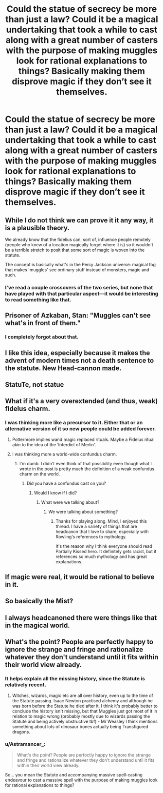 #+TITLE: Could the statue of secrecy be more than just a law? Could it be a magical undertaking that took a while to cast along with a great number of casters with the purpose of making muggles look for *rational* explanations to things? Basically making them disprove magic if they don’t see it themselves.

* Could the statue of secrecy be more than just a law? Could it be a magical undertaking that took a while to cast along with a great number of casters with the purpose of making muggles look for *rational* explanations to things? Basically making them disprove magic if they don’t see it themselves.
:PROPERTIES:
:Author: Garanar
:Score: 31
:DateUnix: 1564893512.0
:DateShort: 2019-Aug-04
:FlairText: Discussion
:END:

** While I do not think we can prove it it any way, it is a plausible theory.

We already know that the fidelius can, sort of, influence people remotely (people who knew of a location magically forget where it is) so it wouldn't be a terrible stretch to posit that some sort of magic is woven into the statute.

The concept is basically what's in the Percy Jackson universe: magical fog that makes 'muggles' see ordinary stuff instead of monsters, magic and such.
:PROPERTIES:
:Author: Nagiarutai
:Score: 22
:DateUnix: 1564896000.0
:DateShort: 2019-Aug-04
:END:

*** I've read a couple crossovers of the two series, but none that have played with that particular aspect---it would be interesting to read something like that.
:PROPERTIES:
:Author: SirGlaurung
:Score: 1
:DateUnix: 1564947345.0
:DateShort: 2019-Aug-05
:END:


** Prisoner of Azkaban, Stan: "Muggles can't see what's in front of them."
:PROPERTIES:
:Author: JaimeJabs
:Score: 20
:DateUnix: 1564914934.0
:DateShort: 2019-Aug-04
:END:

*** I completely forgot about that.
:PROPERTIES:
:Author: Garanar
:Score: 5
:DateUnix: 1564914995.0
:DateShort: 2019-Aug-04
:END:


** I like this idea, especially because it makes the advent of modern times not a death sentence to the statute. New Head-cannon made.
:PROPERTIES:
:Author: betnet12
:Score: 21
:DateUnix: 1564904983.0
:DateShort: 2019-Aug-04
:END:


** StatuTe, not statue
:PROPERTIES:
:Author: will1707
:Score: 4
:DateUnix: 1564929666.0
:DateShort: 2019-Aug-04
:END:


** What if it's a very overextended (and thus, weak) fidelus charm.
:PROPERTIES:
:Author: Teknowlogist
:Score: 5
:DateUnix: 1564942868.0
:DateShort: 2019-Aug-04
:END:

*** I was thinking more like a precursor to it. Either that or an alternative version of it so new people could be added forever.
:PROPERTIES:
:Author: Garanar
:Score: 2
:DateUnix: 1564942931.0
:DateShort: 2019-Aug-04
:END:

**** Pottermore implies wand magic replaced rituals. Maybe a Fidelus ritual akin to the idea of the ‘Interdict of Merlin'.
:PROPERTIES:
:Author: Teknowlogist
:Score: 3
:DateUnix: 1564943521.0
:DateShort: 2019-Aug-04
:END:


**** I was thinking more a world-wide confundus charm.
:PROPERTIES:
:Score: 1
:DateUnix: 1564983818.0
:DateShort: 2019-Aug-05
:END:

***** I'm dumb. I didn't even think of that possibility even though what I wrote in the post is pretty much the definition of a weak confundus charm on the world.
:PROPERTIES:
:Author: Garanar
:Score: 1
:DateUnix: 1565008708.0
:DateShort: 2019-Aug-05
:END:

****** Did you have a confundus cast on you?
:PROPERTIES:
:Score: 1
:DateUnix: 1565009012.0
:DateShort: 2019-Aug-05
:END:

******* Would I know if I did?
:PROPERTIES:
:Author: Garanar
:Score: 3
:DateUnix: 1565009123.0
:DateShort: 2019-Aug-05
:END:

******** What were we talking about?
:PROPERTIES:
:Score: 1
:DateUnix: 1565011310.0
:DateShort: 2019-Aug-05
:END:

********* We were talking about something?
:PROPERTIES:
:Author: Garanar
:Score: 2
:DateUnix: 1565011326.0
:DateShort: 2019-Aug-05
:END:

********** Thanks for playing along. Mind, I enjoyed this thread. I have a variety of things that are headcanon that I love to share, especially with Rowling's references to mythology.

It's the reason why I think everyone should read Partially Kissed hero. It definitely gets racist, but it references so much mythology and has great explanations.
:PROPERTIES:
:Score: 1
:DateUnix: 1565011978.0
:DateShort: 2019-Aug-05
:END:


** If magic were real, it would be rational to believe in it.
:PROPERTIES:
:Author: BernotAndJakob
:Score: 3
:DateUnix: 1564920207.0
:DateShort: 2019-Aug-04
:END:


** So basically the Mist?
:PROPERTIES:
:Author: Rosejj
:Score: 2
:DateUnix: 1564921635.0
:DateShort: 2019-Aug-04
:END:


** I always headcanoned there were things like that in the magical world.
:PROPERTIES:
:Author: 360Saturn
:Score: 1
:DateUnix: 1564933959.0
:DateShort: 2019-Aug-04
:END:


** What's the point? People are perfectly happy to ignore the strange and fringe and rationalize whatever they don't understand until it fits within their world view already.
:PROPERTIES:
:Author: Chlis
:Score: -5
:DateUnix: 1564916546.0
:DateShort: 2019-Aug-04
:END:

*** It helps explain all the missing history, since the Statute is relatively recent.
:PROPERTIES:
:Author: gfe98
:Score: 3
:DateUnix: 1564926056.0
:DateShort: 2019-Aug-04
:END:

**** Witches, wizards, magic etc are all over history, even up to the time of the Statute passing. Isaac Newton practised alchemy and although he was born before the Statute he died after it. I think it's probably better to conclude the history isn't missing, but that Muggles just got most of it in relation to magic wrong (probably mostly due to wizards passing the Statute and being actively obstructive tbf) - Mr Weasley I think mentions something about lots of dinosaur bones actually being Transfigured dragons.
:PROPERTIES:
:Author: haloraptor
:Score: 1
:DateUnix: 1564930362.0
:DateShort: 2019-Aug-04
:END:


*** u/Astramancer_:
#+begin_quote
  What's the point? People are perfectly happy to ignore the strange and fringe and rationalize whatever they don't understand until it fits within their world view already.
#+end_quote

So... you mean the Statute and accompanying massive spell-casting endeavour to cast a massive spell with the purpose of making muggles look for rational explanations to things?
:PROPERTIES:
:Author: Astramancer_
:Score: 3
:DateUnix: 1564926452.0
:DateShort: 2019-Aug-04
:END:

